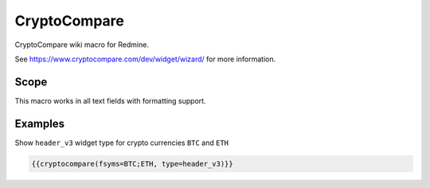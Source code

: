 CryptoCompare
-------------

CryptoCompare wiki macro for Redmine.

See https://www.cryptocompare.com/dev/widget/wizard/ for more information.

.. function:: {{cryptocompare(options)}}

    show CryptoCompare information

    :param string fsym: default BTC
    :param string tsym: default EUR
    :param string fsyms: default BTC,ETH,LTC (if supported by widget type)
    :param string tsyms: default EUR,USD (if supported by widget type)
    :param string period: (if supported by widget type)

                          * 1D = 1 day (default)
                          * 1W = 1 week
                          * 2W = 2 weeks
                          * 1M = 1 month
                          * 3M = 3 months
                          * 6M = 6 months
                          * 1Y = 1 year

    :param string type: widget type has to be one of

                          * advanced
                          * chart (default)
                          * converter
                          * header
                          * header_v2
                          * header_v3
                          * historical
                          * list
                          * news
                          * summary
                          * tabbed
                          * titles

Scope
+++++

This macro works in all text fields with formatting support.

Examples
++++++++

Show ``header_v3`` widget type for crypto currencies ``BTC`` and ``ETH``

.. code-block:: smarty

  {{cryptocompare(fsyms=BTC;ETH, type=header_v3)}}
